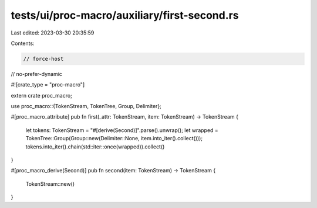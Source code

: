 tests/ui/proc-macro/auxiliary/first-second.rs
=============================================

Last edited: 2023-03-30 20:35:59

Contents:

.. code-block:: rs

    // force-host
// no-prefer-dynamic

#![crate_type = "proc-macro"]

extern crate proc_macro;

use proc_macro::{TokenStream, TokenTree, Group, Delimiter};

#[proc_macro_attribute]
pub fn first(_attr: TokenStream, item: TokenStream) -> TokenStream {
    let tokens: TokenStream = "#[derive(Second)]".parse().unwrap();
    let wrapped = TokenTree::Group(Group::new(Delimiter::None, item.into_iter().collect()));
    tokens.into_iter().chain(std::iter::once(wrapped)).collect()
}

#[proc_macro_derive(Second)]
pub fn second(item: TokenStream) -> TokenStream {
    TokenStream::new()
}


